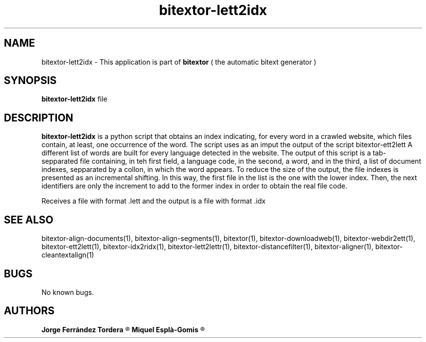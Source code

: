 .\" Manpage for bitextor-lett2idx.
.\" Contact jorgeferrandez@gmail.com to correct errors or typos.
.TH bitextor-lett2idx 1 "09 Sep 2013" "bitextor v4.0" "bitextor man pages"
.SH NAME
bitextor-lett2idx \- This application is part of
.B bitextor
( the automatic bitext generator )

.SH SYNOPSIS
.B bitextor-lett2idx
file

.SH DESCRIPTION
.B bitextor-lett2idx
is a python script that obtains an index indicating, for every word in a
crawled website, which files contain, at least, one occurrence of the word.
The script uses as an imput the output of the script bitextor-ett2lett
A different list of words are built for every language detected in the website.
The output of this script is a tab-sepparated file containing, in teh first
field, a language code, in the second, a word, and in the third, a list of
document indexes, sepparated by a collon, in which the word appears.
To reduce the size of the output, the file indexes is presented as an incremental
shifting. In this way, the first file in the list is the one with the lower index.
Then, the next identifiers are only the increment to add to the former index in order
to obtain the real file code.
.PP
Receives a file with format .lett and the output is a file with format .idx

.SH SEE ALSO
bitextor-align-documents(1), bitextor-align-segments(1), bitextor(1),
bitextor-downloadweb(1), bitextor-webdir2ett(1), bitextor-ett2lett(1),
bitextor-idx2ridx(1), bitextor-lett2lettr(1), bitextor-distancefilter(1),
bitextor-aligner(1), bitextor-cleantextalign(1)

.SH BUGS
No known bugs.

.SH AUTHORS
.PD 0
.B Jorge Ferrández Tordera
.R < jorgeferrandez@gmail.com >

.B Miquel Esplà-Gomis
.R < mespla@dlsi.ua.es >
